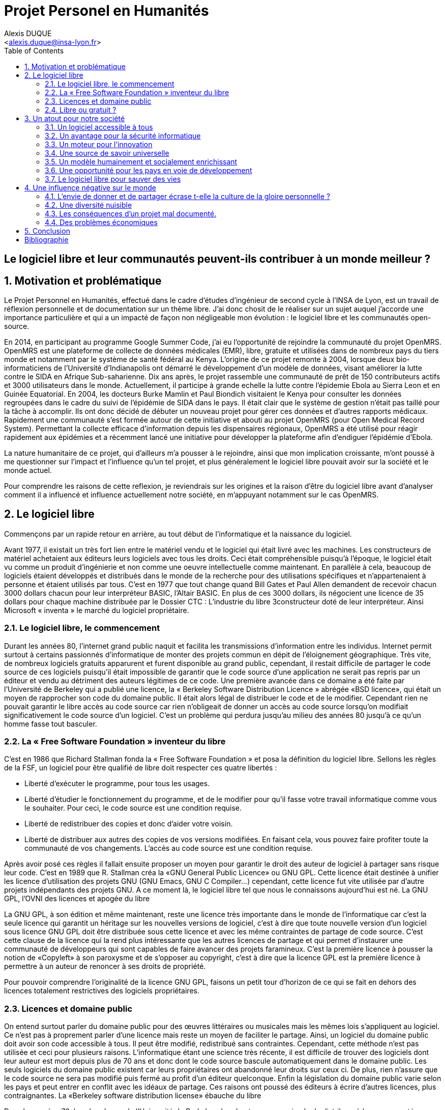 = Projet Personel en Humanités
:author: Alexis DUQUE
:email: <alexis.duque@insa-lyon.fr>
:date: 01/03/2015
:toc:
:icons: font
:doctype: book
:stylesheet: pph.css
:numbered!:

[float]
== Le logiciel libre et leur communautés peuvent-ils contribuer à un monde meilleur ?

:numbered:

== Motivation et problématique

Le Projet Personnel en Humanités, effectué dans le cadre d’études d’ingénieur
de second cycle à l’INSA de Lyon, est un travail de réflexion personnelle et de
documentation sur un thème libre. J'ai donc chosit de le réaliser sur un sujet
auquel j'accorde une importance  particulière et qui a un impacté de façon non négligeable
mon évolution : le logiciel libre et les communautés open-source.

En 2014, en participant au programme Google Summer Code, j'ai eu l'opportunité
de rejoindre la communauté du projet OpenMRS. OpenMRS est une plateforme de
collecte de données médicales (EMR), libre, gratuite et utilisées dans de nombreux pays du
tiers monde et notamment par le système de santé fédéral au Kenya. L'origine
de ce projet remonte à 2004, lorsque deux bio-informaticiens de l'Université
d'Indianapolis ont démarré le développement d'un modèle de données, visant
améliorer la lutte contre le SIDA en Afrique Sub-saharienne. Dix ans après, le
projet rassemble une communauté de prêt de 150 contributeurs actifs et 3000
utilisateurs dans le monde. Actuellement, il  participe à grande echelle la
lutte contre l'épidemie Ebola au Sierra Leon et en Guinée Equatorial.
En 2004, les docteurs Burke Mamlin et Paul Biondich visitaient le Kenya pour
consulter les données regroupées dans le cadre du suivi de l’épidémie de SIDA
dans le pays. Il était clair que le système de gestion n’était pas taillé pour
la tâche à accomplir. Ils ont donc décidé de débuter un nouveau projet pour
gérer ces données et d’autres rapports médicaux. Rapidement une communauté s’est
formée autour de cette initiative et abouti au projet OpenMRS (pour Open Medical
Record System). Permettant la collecte efficace d’information depuis les
dispensaires régionaux, OpenMRS a été utilisé pour réagir rapidement aux
épidémies et a récemment lancé une initiative pour développer la plateforme afin
d’endiguer l’épidémie d’Ebola.

La nature humanitaire de ce projet, qui d'ailleurs m'a pousser à le rejoindre,
ainsi que mon implication croissante,  m'ont poussé à me questionner sur l'impact
 et l'influence qu'un tel projet, et plus généralement le logiciel libre pouvait
 avoir sur la société et le monde actuel.

Pour comprendre les raisons de cette reflexion, je reviendrais sur les origines et
la raison d'être du logiciel libre avant d'analyser comment il a influencé et
influence actuellement notre société, en m'appuyant notamment sur le cas OpenMRS.

== Le logiciel libre

Commençons par un rapide retour en arrière, au tout début de l'informatique et
la naissance du logiciel.

Avant 1977, il existait un très fort lien entre le matériel vendu et le logiciel
qui était livré avec les machines. Les constructeurs de matériel achetaient aux
éditeurs leurs logiciels avec tous les droits. Ceci était compréhensible
puisqu’à l’époque, le logiciel était vu comme un produit d'ingénierie et non
comme une oeuvre intellectuelle comme maintenant. En parallèle à cela, beaucoup
de logiciels étaient développés et distribués dans le monde de la recherche pour
des utilisations spécifiques et n'appartenaient à personne et étaient utilisés
par tous. C’est en 1977 que tout change quand Bill Gates et Paul Allen demandent
de recevoir chacun 3000 dollars chacun pour leur interpréteur BASIC, l’Altair
BASIC. En plus de ces 3000 dollars, ils négocient une licence de 35 dollars pour
chaque machine distribuée par le Dossier CTC : L’industrie du libre
3constructeur doté de leur interpréteur. Ainsi Microsoft « inventa » le marché
du logiciel propriétaire.

=== Le logiciel libre, le commencement

Durant les années 80, l’internet grand public naquit et facilita les
transmissions d’information entre les individus. Internet permit surtout à
certains passionnés d’informatique de monter des projets commun en dépit de
l’éloignement géographique. Très vite, de nombreux logiciels gratuits apparurent
et furent disponible au grand public, cependant, il restait difficile de
partager le code source de ces logiciels puisqu’il était impossible de garantir
que le code source d’une application ne serait pas repris par un éditeur et
vendu au détriment des auteurs légitimes de ce code. Une première avancée dans
ce domaine a été faite par l’Université de Berkeley qui a publié une licence, la «
Berkeley Software Distribution Licence » abrégée «BSD licence», qui était un
moyen de rapprocher son code du domaine public. Il était alors légal de
distribuer le code et de le modifier. Cependant rien ne pouvait garantir le
libre accès au code source car rien n’obligeait de donner un accès au code
source lorsqu’on modifiait significativement le code source d’un logiciel. C’est
un problème qui perdura jusqu’au milieu des années 80 jusqu’à ce qu’un homme
fasse tout basculer.

=== La « Free Software Foundation » inventeur du libre

C’est en 1986 que Richard Stallman fonda la « Free
Software Foundation » et posa la définition du logiciel libre.
Sellons les règles de la FSF, un logiciel pour être qualifié de libre
doit respecter ces quatre libertés :

****
- Liberté d’exécuter le programme, pour tous les usages.
- Liberté d’étudier le fonctionnement du programme, et de le modifier pour qu’il
fasse votre travail informatique comme vous le souhaiter. Pour ceci, le code
source  est une condition requise.
- Liberté de redistribuer des copies et donc d’aider votre voisin.
- Liberté de distribuer aux autres des copies de vos versions modifiées.
 En faisant cela, vous pouvez faire profiter toute la communauté de vos
 changements. L’accès au code source est une condition requise.
****

Après avoir posé ces règles il fallait ensuite proposer un moyen pour garantir
le droit des auteur de logiciel à partager sans risque leur code. C’est en 1989
que R. Stallman créa la «GNU General Public Licence» ou GNU GPL. Cette licence
était destinée à unifier les licence d’utilisation des projets GNU (GNU Emacs,
GNU C Compiler...) cependant, cette licence fut vite utilisée par d’autre
projets indépendants des projets GNU. A ce moment là, le logiciel libre tel que
nous le connaissons aujourd’hui est né. La GNU GPL, l’OVNI des licences et
apogée du libre

La GNU GPL, à son édition et même maintenant, reste une licence très importante
dans le monde de l’informatique car c’est la seule licence qui garantit un
héritage sur les nouvelles versions de logiciel, c’est à dire que toute nouvelle
version d’un logiciel sous licence GNU GPL doit être distribuée sous cette
licence et avec les même contraintes de partage de code source. C’est cette
clause de la licence qui la rend plus intéressante que les autres licences de
partage et qui permet d’instaurer une communauté de développeurs qui sont
capables de faire avancer des projets faramineux. C’est la première licence à
pousser la notion de «Copyleft» à son paroxysme et de s’opposer au copyright,
c’est à dire que la licence GPL est la première licence à permettre à un auteur
de renoncer à ses droits de propriété.

Pour pouvoir comprendre l’originalité de la licence GNU GPL, faisons un petit
tour d’horizon de ce qui se fait en dehors des licences totalement restrictives
des logiciels propriétaires.

=== Licences et domaine public

On entend surtout parler du domaine public pour des œuvres littéraires ou
musicales mais les mêmes lois s’appliquent au logiciel. Ce n’est pas à
proprement parler d’une licence mais reste un moyen de faciliter le partage.
Ainsi, un logiciel du domaine public doit avoir son code accessible à tous. Il
peut être modifié, redistribué sans contraintes. Cependant, cette méthode n’est
pas utilisée et ceci pour plusieurs raisons. L’informatique étant une science
très récente, il est difficile de trouver des logiciels dont leur auteur est
mort depuis plus de 70 ans et donc dont le code source bascule automatiquement
dans le domaine public. Les seuls logiciels du domaine public existent car leurs
propriétaires ont abandonné leur droits sur ceux ci. De plus, rien n’assure que
le code source ne sera pas modifié puis fermé au profit d’un éditeur quelconque.
Enfin la législation du domaine public varie selon les pays et peut entrer en
conflit avec les idéaux de partage. Ces raisons ont poussé des éditeurs à écrire
d’autres licences, plus contraignantes. La «Berkeley software distribution
license» ébauche du libre

Dans les années 70, les chercheurs de l’Université de Berkeley cherchent un
moyen simple de distribuer à la communauté scientifique le code source de leur
logiciel, ils inventèrent donc une licence qui s’approche très fortement des
clauses du domaine public Américain, la licence BSD (Berkeley Software
Distribution license). À la différence du domaine public elle permet entre autre
de protéger les auteurs en empêchant l’emploi de leur nom dans des produits
dérivés et les décharge si un éventuel problème survenait lors de l’utilisation
de leur logiciel comme une perte de donnée... Il est à noter que du code source
sous licence BSD peut être incorporé à une solution propriétaire, le meilleur
exemple de cela est l’utilisation du code en provenance de FreeBSD dans le
système d’exploitation Mac Os X. Autre chose, cette licence est compatible avec
la licence GNU GPL c’est à dire que du code écrit sous licence BSD peut être
distribué (après modification ou non) sous licence GNU GPL car celle ci est plus
restrictive, et par conséquent l’inverse n’est pas possible car Dossier CTC :
L’industrie du libre la licence BSD
ne comporte pas de clause sur la visibilité du code redistribué.

=== Libre ou gratuit ?

Ici il est très important de distinguer le logiciel libre du logiciel gratuit.
Le gratuiciel est un logiciel propriétaire, mais distribué gratuitement, le code
source de ces logiciels ne sont pas disponibles et il est interdit d’essayer de
l’obtenir sans l’accord de l’auteur et encore moins de le modifier. Le
gratuiciel est de moins en moins utilisé pour des grand projets mais demeure
utilisé pour de petites applications. Le partagiciel ou shareware

Un partagiciel est un logiciel distribué gratuitement à des fins de test, il est
propriétaire et se présente essentiellement sous deux formes. Une version bridée
gratuite qui est là pour montrer son utilité, et si l’utilisateur est convaincu,
il doit payer pour débrider son logiciel et utiliser toutes les fonctionnalités
ou bien les partagiciels sont des versions complètes mais qui ne peuvent
s’utiliser que sur une période limitée. ils est aussi, comme pour les
gratuiciels, interdit de le modifier et les sources sont fermées.

Il devient maintenant plus facile de comprendre ce pour quoi le logiciel libre a
été pensé, il s’agissait d’un moyen de mettre à disposition de tous des outils
efficaces et facilement évolutifs.

== Un atout pour notre société

Les logiciels libres sont, il faut l’avouer, très peu connus du très grand
public au sens ou beaucoup de gens achètent une machine avec un système
propriétaire et achètent la suite logicielle du même éditeur puis ne jurent que
par celle ci. Cependant il peut être très avantageux de passer au « tout open-source ».
Il est dommage de se cantonner à cette vision car il existe une alternative
libre à presque tous les logiciels propriétaires sauf cas spéciaux comme par
exemple les logiciels spécialisés de CMAO (Conception Mécanique Assistés par
Ordinateurs) et il suffit parfois d’une petite recherche sur internet pour
trouver exactement le logiciel qu’il nous faut.

=== Un logiciel accessible à tous

Le plus grand atout des logiciels libres est leur accessibilité pusqu'ils
 sont tout bonnement gratuits. Prenons un exemple, la version boite du système
d’exploitation de la firme de Redmont coûte pour une édition familiale 200€
tandis que Linux est gratuit. Certains diront que de toute façon personne
n’achète de version boite car le système est livré sur tout nouvel ordinateur et
qu’il serait bête de perdre une licence de ce logiciel que nous achetons en la
remplaçant par une version de Linux. Ceux-là oublient que tout constructeur de
matériel ou assembleur doit mettre en place un service de remboursement de
licence de logiciels propriétaires pour les logiciels livrés par défaut avec la
machine.
Un autre argument en faveur des logiciels libres est leur facilité
d’utilisation. Beaucoup d’éditeur de logiciel libre ont travaillé sur
l’ergonomie de leur logiciel et proposent des moyens simple d’installer un
logiciel et de l’utiliser. La notion de «User Friendly» se retrouve énormément
dans la description de distribution Linux telles que Ubuntu ou Mint.

Au niveau fonctionnalités, les logiciels libres mettent en œuvre efficacement
tout ce qui se fait de mieux dans le monde propriétaire malgré leur interface
parfois vielle école et une certaine habitude à prendre pour les utiliser.


=== Un avantage pour la sécurité informatique

On peut parler d’une sécurité accrue dans le cas de logiciel libre car comme
leur code source est visible aux yeux du monde entier et il est donc plus
difficile d’y cacher un code malveillant. De plus, les utilisateurs avancés sont
capables de déceler des bogues lors de d'exécutions hasardeuses et faire
remonter énormément d’information sur la manière de remédier au problème et
facilitent ainsi l’évolution et la pérennité du logiciel. Imaginons un instant,
nous téléchargeons un logiciel gratuit de gestion de finances, par manque de
chance, l’éditeur de ce logiciel est malveillant et profite du fait que nous
entrons nos coordonnées bancaire pour envoyer sur un serveur à l’étranger des
informations sur notre compte en banque, nos sites web favoris et autres
informations présentes sur le disque dur. Il peut se passer beaucoup de temps
avant que l’on se rende compte de ces problèmes surtout si le logiciel fait ce
pour quoi il a été conçu c’est à dire dessiner des courbes de dépenses,
prévision de budgets... Tandis qu’une version libre sera forcément relue et ces
actions de récupération de données personnelles seront visibles.

Une autre conséquence d’avoir un code source disponible est qu’il est alors plus
facile de faire venir de nouveaux développeurs dans la communauté car ils
peuvent s’auto former sur le code source avant de rejoindre une équipe de
développeur. Ainsi le fait qu’un logiciel soit libre auto-entretient son
développement et lui assure une pérennité dans le temps. De plus le
développement est relativement facilité par le nombre d’utilisateurs qui
représente une force de testeur quasi illimitée. Une technique fortement
pratiquée par certains éditeurs de logiciel est de distribuer leur logiciel de
manière libre, de recueillir les rapports d’erreurs et des commentaires sur
comment combler des failles de sécurité puis d’améliorer leur produit avant de
le vendre sur le marché avec une licence propriétaire, une licence est parfois
offerte aux bêta testeurs.

=== Un moteur pour l'innovation

La réalisation d’un logiciel libre est une
sorte de défi pour ses créateurs, celui de faire le mieux. La nouveauté et
l’aspect innovateur du logiciel est donc essentiel à sa création. C’est, de
plus, l’un des aspects qui va motiver et éveiller l’intérêt des différents
acteurs qui participent à sa réalisation. L’aspect défi, recherche, est un
élément fondateur de la conception du logiciel. Cela fédère les créateurs autour
de ce but commun, de cette passion partagée et génère un enthousiasme général
favorable au travail. La liberté d’accès aux sources permet à chacun de modifier le
logiciel afin de le faire évoluer et de le parfaire. Cette liberté dans la
réalisation laisse libre cour à la création et à l’imagination qui va dans ce
domaine, de paire avec la pointe de la technologie. Ce constat est développé
dans la conclusion des débats de l’OpenWorldForum 2009 et notamment souligné par
Michael Tiemann (Vice President of Open Source Affairs at Red Hat Inc, as well
as President of the Open Source Initiative.).

=== Une source de savoir universelle

Un autre atout du logiciel libre est de générer une base de savoir commune et
accessible à tous (à l’image de Wikipédia dont le succès n’est plus à prouver).

Au-delà de création d’un « patrimoine universel public », c’est un bénéfice évident pour l'éducation. Les
établissements d'enseignement de tous niveaux doivent utiliser et enseigner le
logiciel libre car seul celui-ci leur permet de remplir leurs missions
essentielles : diffuser le savoir et préparer les élèves à être de bons membres
de leur communauté. Le code source, ainsi que les méthodes du logiciel libre,
font partie des savoirs humains, alors qu'au contraire le logiciel privateur
fait intervenir un savoir secret, fermé. On peut donc affirmer qu'il est une aide
à l'éducation, quand le logiciel privateur l'interdit.

=== Un modèle humainement et socialement enrichissant

Les hommes sont les racines du développement du logiciel libre ; ce qui peut
sembler étonnant, c'est que la plupart des développeurs ― que l'on devrait
appeler « Hackers », la récente signification n'étant qu'un amalgame diffusé
par les médias ― programment pendant leurs temps libres, en soirées ou le
week-end. Ils ne programment pas dans un but intéressé économiquement mais
pour le développement de leur logiciel et de la communauté.

Raymond, un des grands « philosophes du libre », qui se dit aussi «
anthropologue extra-terrestre », affirme la chose suivante : « Tout bon logiciel
commence par gratter un développeur là où ça le démange ». C'est en effet la
principale cause de la réussite du logiciel libre : les gens qui le développent
sont motivés car ils ont un besoin ou une certaine envie de réaliser et aiment
ce qu'ils font : « Pour résoudre un problème intéressant, commencez par trouver
un problème qui vous intéresse. ». Ils ne sont pas poussés à le faire, comme
peuvent l'être des développeurs dans une entreprise commerciale. Eric Raymond
dans son essai *« Cathedral and the bazaar »* donne ainsi beaucoup de conseils
tirés d'une longue étude du phénomène Linux et de ses propres expériences. Il
montre que les développements libres (qui sont du style « bazaar », car
d'apparence anarchique et désorganisés) sont plus efficaces que leur équivalents
commerciaux (du style « cathédrale » car rigides, droits, ne publiant au monde
que des versions des logiciels (re)-travaillées et (re)-vérifiées pendant de
longs tests). Cette domination du logiciel libre sur le commercial pourrait être
le fait de la nécessaire considération du talent d'autrui dans les projets
libres : « Il est presque aussi important de savoir reconnaître les bonnes idées
de vos utilisateurs que d'avoir de bonnes idées vous-même. C'est même
préférable, parfois ».  Il conseille ainsi de réellement s'ouvrir aux autres et
de déléguer au maximum les tâches : « Traiter vos utilisateurs en tant que
co-développeurs est le chemin le moins semé d'embûches vers une amélioration
rapide du code et un débogage efficace » et « Si vous traitez vos bêta-testeurs
comme ce que vous avez de plus cher au monde, ils réagiront en devenant
effectivement ce que vous avez de plus cher au monde. » ― pour précisions, un
bêta-testeur est la personne qui teste le logiciel lorsqu'il n'est pas encore
dit « stable », donc lorsqu'il peut rester des problèmes, des bugs à corriger ;
dans ce cas le bêta testeur essaie de trouver les bugs et le recense au(x)
développeur(s).

=== Une opportunité pour les pays en voie de développement

Depuis quelques années on constate que les pays en voie de développement
utilisent fortement les logiciels libres.
C'est le cas par exemple de la Chine, où le gouvernement encourage l'utilisation
de Linux.

==== Rendre les logiciels accessibles aux plus pauvres

Le coût de reproduction des logiciels est pratiquement nul, Internet ayant rendu
les communications peu coûteuses partout dans le monde. Le coût essentiel est
celui du développement.

Dans ces conditions, il paraîtrait légitime de
distribuer les logiciels pour un coût modique aux pays les plus pauvres.
Cela ne diminuerait en rien les revenus des éditeurs, les utilisateurs dans les
PVDs n'ayant pas les moyens d'acheter les logiciels dont ils ont besoin et les
piratant souvent. Cette situation n'est pas sans rappeler celle des médicaments
génériques.

Les logiciels libres constituent donc un formidable espoir pour les pays en voie
de développement. Ils ont grâce à eux la possibilité d'accéder à des logiciels
de haute qualité technique pour un prix minimal. Ils constituent également un
témoignage concret de la possibilité pour les pays riches de faire preuve de
solidarité dans le domaine de la
technologie.

==== Réduire le retard technologique des PVDs

Les projets Open Source constituent une véritable université universelle et
gratuite de la programmation. Ils peuvent permettent aux PVDs de rattraper plus
rapidement leur retard technologique dans le secteur des logiciels.
Les sources étant librement disponibles, cela constitue pour tous ceux qui
veulent relever leur niveau en programmation une occasion idéale d'apprendre
les dernières techniques. D'autre part, il est très facile aux informaticiens des
PVDs de participer à des projets Open Source, ceux-ci étant ouverts aux
programmeurs de toutes origines.

==== Subventionner les projets Open Source

Pour ces raisons, on peut penser qu'il serait souhaitable de faire
subventionner le développement de logiciels Open Source par les pouvoirs
publics dans le cadre de l'aide aux pays en voie de développement.
Dans ce cadre, on pourrait en particulier favoriser les projets de
développements de logiciels destinés aux PME ou aux particuliers plutôt que
ceux destinés aux grandes entreprises. On pourrait également favoriser les
projets ayant un contenu éducatif permettant de faciliter l'aprentissage de
l'informatique par les participants du projet.

=== Le logiciel libre pour sauver des vies

==== Ameliorer l'informatique médicale

J'ai découvert le projet OpenMRS en février 2014 à l'occasion de la
publication des projets accepté au Google Summer of Code.
Le Google Summer of Code est un projet annuel de Google qui vise à promouvoir le
développement des logiciels libres chez les étudiants. Ainsi, chaque année
pendant la période estivale, pas moins de 1000 étudiants sont rémunérés par
Google et invités à participer au développement du logiciel libre depuis leur
domicile. Les projets participant au GSoC sont au nombre d'une centaine.
De grands noms du libre y participent, de Mozilla à la distribution Linux Ubuntu.

Je souhaitais alors m'engager comme contributeur dans une
communauté depuis quelques temps, mais pour plusieurs raison, je n'avais pas
encore franchis le pas : comment m'integrer, quel projet choisir, tels étaient
mes questions. Le GSoC était donc l'occasion parfaite. Un selection de projets, un mentor,
une visibilité au sein de la communauté, un projet assiginés.
Le choix fut assez rapide car mes crtières étaient assez précis : un projet à
dimension humnanitaire, une communauté suffisament importante, bien documenté.
Après la selection de mon projet par les responsables de la communauté, j'ai donc
rejoinds le projet OpenMRS en tant que "Google Summer of Code Student".

===== "Write Code, Save Life"

En 2004, les docteurs Burke Mamlin footnote:[An example footnote.] et
Paul Biondich visitaient le
Kenya pour consulter les données regroupées dans le cadre du suivi de l’épidémie
de SIDA dans le pays. Il était clair que le système de gestion n’était pas
taillé pour la tâche à accomplir. Ils ont donc décidé de débuter un nouveau
projet pour gérer ces données et d’autres rapports médicaux. Rapidement une
communauté s’est formée autour de cette initiative et abouti au projet OpenMRS
(pour Open Medical Record System). Permettant la collecte efficace d’information
depuis les dispensaires régionaux, OpenMRS a été utilisé pour réagir rapidement
aux épidémies et a récemment lancé une initiative pour développer la plateforme
afin d’endiguer l’épidémie d’Ebola.

==== Gerer les catastrophes naturelles

== Une influence négative sur le monde

Les logiciels libres présentent d’incroyables possibilités mais ne sont pas
exempts de problèmes. Ainsi, penser, qu'ils sont une solution universelle aux
problèmes de notre planète serait une utopie.

=== L'envie de donner et de partager écrase t-elle la culture de la gloire personnelle ?

Les développeurs du libre partagent ils leur travaux car
ils adhèrent intégralement à la politique de libération du logiciel menée par la
FSF ou est-ce plus simplement pour se faire connaître de la communauté ? Il est
certain que les 2 points sont valables, le degré d'appréciation dépendant de
chaque développeur. Nombreux sont ceux qui publient leur logiciel sous licence
GPL car ils sont reconnaissants de ce mouvement, ils sont conscients que les
logiciels libres les ont aidé à progresser : le source étant disponible on peut
étudier le code, et quand il est bien écrit, en tirer de nombreux enseignements
et s'améliorer largement de cette manière. Il est aussi très valorisant pour
l'esprit de savoir qu'une de ses productions est utile à des personnes, qu'elle
leur économise du temps et leur facilite la vie ; voire que son logiciel est
apprécié et devient indispensable pour les utilisateurs : cela est vraiment
gratifiant pour un développeur. Lorsque c'est le cas il est évident qu'une
certaine gloire émerge, ou plus généralement une reconnaissance par la
communauté, et se forge alors une réputation qui peut, dans le cas de produits
phares, être un tremplin important dans le marché du travail. Ce fut par exemple
le cas pour Linus Torvalds qui après avoir réalisé Linux fut employé par
l'université d'Helsinki, puis par la suite employé par Transmeta qui lui proposa
un excellent poste au sein de sa structure. Le cas de Torvalds est loin d'être
une exception, les expériences dans le logiciel libre étant des atouts très
appréciés sur les CV.

De manière plus générale, pour Linus Torvalds (avis que
je partage très largement) : « la plupart des bons programmeurs ne programment
pas parce qu'ils s'attendent à un salaire ou à être adulés par les foules, mais
parce qu'on s'amuse en programmant ». Ce fait est reconnu de tous les
programmeurs du monde libre : programmer un outil dont on a besoin, se faire
aider des autres et avoir le sentiment d'aider les autres, est un jeu vraiment
plaisant ― et les joueurs sont de plus en plus nombreux...

=== Une diversité nuisible

Il n'est pas rare dans le domaine du libre que plusieurs solutions différentes
soient développées pour un même problème. Ainsi, il y a une forte concurrence
entre les logiciels libres eux-mêmes. Il arrive aussi parfois que des projets se
divisent, et que deux branches du même logiciel se forment et soient développées
par deux groupes de programmeurs qui ont une vision différente des orientations à
prendre pour le développement de ce logiciel. Par conséquent, la rentabilité
globale du développement de ces logiciels s'en trouve affectée, puisque la
solution au problème initial est développée plusieurs fois, et si l'utilisateur
dispose d'un choix accru, ce choix peut être relativement difficile à prendre.
En effet, l'utilisateur doit dans ce cas se baser sur des critères techniques ou
politiques qui ne l'intéressent normalement pas.

Le travail d'intégration des différents logiciels libres est donc considérable,
et constitue un point faible face aux solutions globales dont on dispose
naturellement dans un environnement monopolistique. Ce travail est généralement
effectué par les différentes «  distributions  » Linux, et implique de manière
détournée une dépendance vis à vis de l'éditeur de cette distribution.

=== Les conséquences d'un projet mal documenté.

Les programmeurs préfèrent généralement le développement de leur
programme à l'écriture des documentations. Le fait que le code source soit libre
est souvent prétexte à ne pas le documenter. Il en résulte que les documentations des
logiciels libres sont parfois incomplètes, obsolètes ou pire, inexistantes.
Elles ne sont par ailleurs pas toujours d'une qualité exceptionnelle ni
lisibles, sauf dans le cas de petits documents épars et souvent redondants. Il
est donc parfois difficile de trouver des documentations à la fois cohérentes,
complètes, à jour et de qualité. Il est aussi à noter que les programmeurs du
libre restent des passionnés et n’ont pas forcément les moyens (financiers ou
humain) de développer toutes les fonctions d’un logiciel propriétaire.

Ainsi, on consate que la documentation, à destination des utilisateurs mais aussi
contributeurs est bien souvent un point clé du succès au développement d'une
commauntée et du logiciel libre.


=== Des problèmes économiques

Il est parfois impossible de vivre de l'édition des logiciels libres. En
effet, du fait que ces logiciels peuvent être redistribués librement par
quiconque, les auteurs indépendants de logiciels libres ne peuvent prétendre à
une facturation du fruit de leur travail. Les revenus obtenus relèvent dans ce
cas de simples contributions, qui généralement ne permettent pas de survivre.
De fait, la plupart des gens utilisent gratuitement ces logiciels libres et
seulement une proportion infime des utilisateurs fait un effort financier. Par
conséquent, les modèles économiques utilisés dans le domaine du libre sont
souvent plus complexes que dans le cas des logiciels propriétaires. Les
éditeurs sont obligés de facturer des services ou des produits complémentaires
(formation, aide, produits dérivés, personnalisation de leur produit pour un
client, diffusion privilégiée des nouvelles versions, licences doubles pour
les bibliothèques de programme diffusées sous la licence GPL et que les
clients veulent utiliser dans leurs programmes propriétaires, etc.). Vivre du
libre est donc nettement plus difficile que de fermer le code source du
logiciel et de contraindre le client à financer le développement du produit.

Ces penchants négatif du logiciel libre sont à relativiser car de plus en
plus d’équipes de développement sont financées par de grosses entreprises,
notons l’exemple de Google qui donne beaucoup d’argent pour le développement
de Mozilla Firefox. Une évolution aussi dans les us du logiciel libre, comme
de plus en plus d’entreprises se mettent au libre, il participent
indirectement au développement du libre en concevant par leurs équipes IT des
solutions à des problèmes pas encore résolus par des équipe de développement.

indexterm:[Example index entry]
footnote:[A second example footnote.]

== Conclusion

[bibliography]
Bibliographie
------------

[bibliography]
.Ouvrages
- Eric Steven Raymond. 'The Art of Unix
Henry Chesbroug. Open innovation : the new imperative for creating and profiting from technology, Boston, Mass, Harvard Business School Press
- Eric Raymond, Bob Young. The Cathedral & the Bazaar. O'Reilly,‎ 2001.
- Chris DiBona, Mark Stone, Danese Cooper. Open Sources 2.0, the Continuing Evolution
O'Reill, October 2005.

[bibliography]
.Articles
- [[[abc2003]]] Gall Anonim. 'Les nouvelles frontières
de l’open innovation', Whatever. 2003.
- Ivan Gayton : « Faire une carte peut sauver des vies ». La Croix. 16/12/2014.

[bibliography]
.Sites Web
- OpenMRS.org. Disponible sur : <http://openmrs.org> (Consulté le 10.05.2015).
- Humanitarian OpenStreetMap Team. Disponible sur : <http://hoIvan Gayton : « Faire une carte peut sauver des vies »tosm.org> (Consulté
le 09.12.2014).
- Disponible sur : <http://www.networkworld.com/article/2363941/software/156185-10-reasons-why-open-source-is-eating-the-world.html
- Richard Stallman, Why Schools Should Exclusively Use Free Software.
Disponible sur : <https://www.gnu.org/education/edu-schools.en.html> (Consulté le
  10.01.2015).
